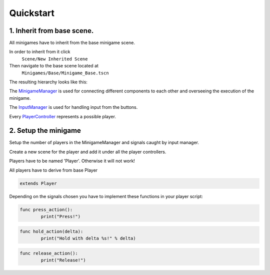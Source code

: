 Quickstart
==========


1. Inherit from base scene.
---------------------------

All minigames have to inherit from the base minigame scene.

.. ::

In order to inherit from it click
	``Scene/New Inherited Scene``
Then navigate to the base scene located at
	``Minigames/Base/Minigame_Base.tscn``


The resulting hierarchy looks like this:

.. image:: _static/minigames_base_hierarchy.png



The `MinigameManager`_ is used for connecting different components to each other and overseeing the execution of the minigame.

.. _MinigameManager: documentation/minigame_manager.html

The `InputManager`_ is used for handling input from the buttons.

.. _InputManager: documentation/input_manager.html

Every `PlayerController`_ represents a possible player.

.. _PlayerController: documentation/player_controller.html


2. Setup the minigame
----------------------------------------------------------------------

Setup the number of players in the MinigameManager and signals caught by input manager.

.. image:: _static/minigame_manager.png

Create a new scene for the player and add it under all the player controllers.

.. image:: _static/minigame_ready_hierarchy.png

.. container:: warning

	Players have to be named 'Player'. Otherwise it will not work!

All players have to derive from base Player

.. code::

	extends Player


Depending on the signals chosen you have to implement these functions in your player script:

.. code::

	func press_action():
		print("Press!")

.. code::

	func hold_action(delta):
		print("Hold with delta %s!" % delta)

.. code::

	func release_action():
		print("Release!")
